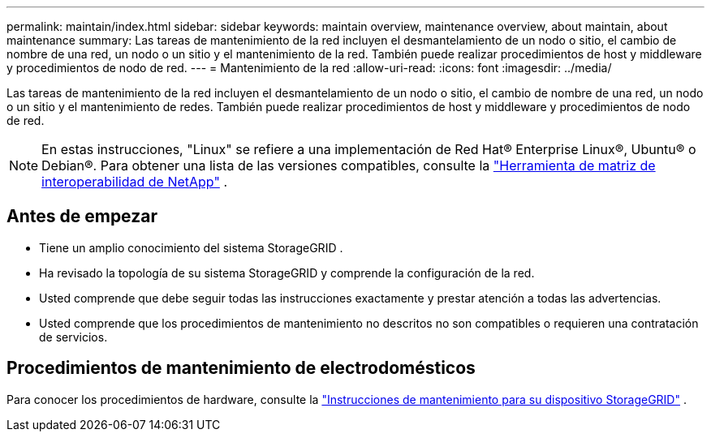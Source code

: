 ---
permalink: maintain/index.html 
sidebar: sidebar 
keywords: maintain overview, maintenance overview, about maintain, about maintenance 
summary: Las tareas de mantenimiento de la red incluyen el desmantelamiento de un nodo o sitio, el cambio de nombre de una red, un nodo o un sitio y el mantenimiento de la red.  También puede realizar procedimientos de host y middleware y procedimientos de nodo de red. 
---
= Mantenimiento de la red
:allow-uri-read: 
:icons: font
:imagesdir: ../media/


[role="lead"]
Las tareas de mantenimiento de la red incluyen el desmantelamiento de un nodo o sitio, el cambio de nombre de una red, un nodo o un sitio y el mantenimiento de redes.  También puede realizar procedimientos de host y middleware y procedimientos de nodo de red.


NOTE: En estas instrucciones, "Linux" se refiere a una implementación de Red Hat® Enterprise Linux®, Ubuntu® o Debian®. Para obtener una lista de las versiones compatibles, consulte la https://imt.netapp.com/matrix/#welcome["Herramienta de matriz de interoperabilidad de NetApp"^] .



== Antes de empezar

* Tiene un amplio conocimiento del sistema StorageGRID .
* Ha revisado la topología de su sistema StorageGRID y comprende la configuración de la red.
* Usted comprende que debe seguir todas las instrucciones exactamente y prestar atención a todas las advertencias.
* Usted comprende que los procedimientos de mantenimiento no descritos no son compatibles o requieren una contratación de servicios.




== Procedimientos de mantenimiento de electrodomésticos

Para conocer los procedimientos de hardware, consulte la https://docs.netapp.com/us-en/storagegrid-appliances/commonhardware/index.html["Instrucciones de mantenimiento para su dispositivo StorageGRID"^] .
